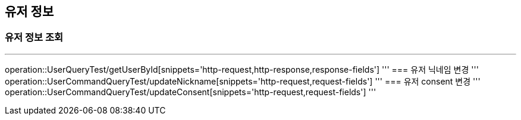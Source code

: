 [#user]
== 유저 정보
=== 유저 정보 조회
'''
operation::UserQueryTest/getUserById[snippets='http-request,http-response,response-fields']
'''
=== 유저 닉네임 변경
'''
operation::UserCommandQueryTest/updateNickname[snippets='http-request,request-fields']
'''
=== 유저 consent 변경
'''
operation::UserCommandQueryTest/updateConsent[snippets='http-request,request-fields']
'''